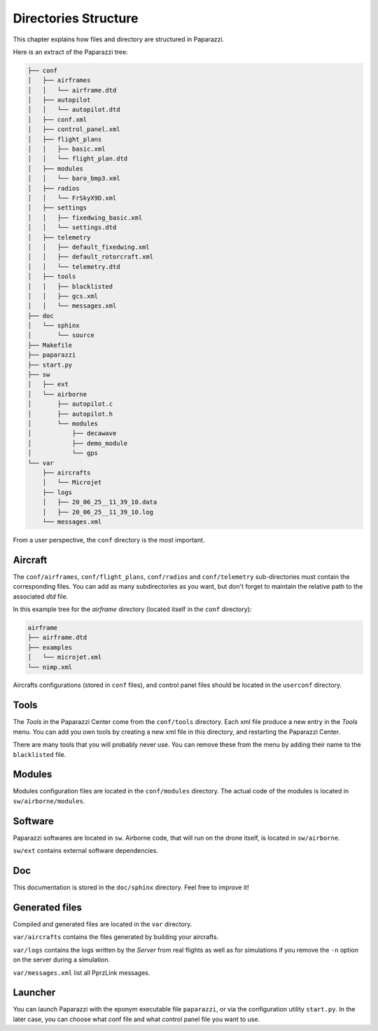 .. user_guide directories_structure

=====================
Directories Structure
=====================

This chapter explains how files and directory are structured in Paparazzi.


Here is an extract of the Paparazzi tree:

.. code-block:: text

    ├── conf
    │   ├── airframes
    │   │   └── airframe.dtd
    │   ├── autopilot
    │   │   └── autopilot.dtd
    │   ├── conf.xml
    │   ├── control_panel.xml
    │   ├── flight_plans
    │   │   ├── basic.xml
    │   │   └── flight_plan.dtd
    │   ├── modules
    │   │   └── baro_bmp3.xml
    │   ├── radios
    │   │   └── FrSkyX9D.xml
    │   ├── settings
    │   │   ├── fixedwing_basic.xml
    │   │   └── settings.dtd
    │   ├── telemetry
    │   │   ├── default_fixedwing.xml
    │   │   ├── default_rotorcraft.xml
    │   │   └── telemetry.dtd
    │   ├── tools
    │   │   ├── blacklisted
    │   │   ├── gcs.xml
    │   │   └── messages.xml
    ├── doc
    │   └── sphinx
    │       └── source
    ├── Makefile
    ├── paparazzi
    ├── start.py
    ├── sw
    │   ├── ext
    │   └── airborne
    │       ├── autopilot.c
    │       ├── autopilot.h
    │       └── modules
    │           ├── decawave
    │           ├── demo_module
    │           └── gps
    └── var
        ├── aircrafts
        │   └── Microjet
        ├── logs
        │   ├── 20_06_25__11_39_10.data
        │   ├── 20_06_25__11_39_10.log
        └── messages.xml

From a user perspective, the ``conf`` directory is the most important.

Aircraft
--------

The ``conf/airframes``, ``conf/flight_plans``, ``conf/radios`` and ``conf/telemetry`` sub-directories must contain the corresponding files. You can add as many subdirectories as you want, but don't forget to maintain the relative path to the associated *dtd* file.

In this example tree for the *airframe* directory (located itself in the ``conf`` directory):

.. code-block:: text

    airframe
    ├── airframe.dtd
    ├── examples
    │   └── microjet.xml
    └── nimp.xml


.. code-block:: xml
    :caption: This is the first line of ``nimp.xml``:

    <!DOCTYPE airframe SYSTEM "airframe.dtd">


.. code-block:: xml
    :caption: This is the first line of ``examples/microjet.xml``:

    <!DOCTYPE airframe SYSTEM "../airframe.dtd">

Aircrafts configurations (stored in ``conf`` files), and control panel files should be located in the ``userconf`` directory.

Tools
-----

The *Tools* in the Paparazzi Center come from the ``conf/tools`` directory. Each xml file produce a new entry in the *Tools* menu. You can add you own tools by creating a new xml file in this directory, and restarting the Paparazzi Center.

There are many tools that you will probably never use. You can remove these from the menu by adding their name to the ``blacklisted`` file.

Modules
-------

Modules configuration files are located in the ``conf/modules`` directory. The actual code of the modules is located in ``sw/airborne/modules``.


Software
--------

Paparazzi softwares are located in ``sw``. Airborne code, that will run on the drone itself, is located in ``sw/airborne``.

``sw/ext`` contains external software dependencies.

Doc
---

This documentation is stored in the ``doc/sphinx`` directory. Feel free to improve it!

Generated files
---------------

Compiled and generated files are located in the ``var`` directory.

``var/aircrafts`` contains the files generated by building your aircrafts.

``var/logs`` contains the logs written by the *Server* from real flights as well as for simulations if you remove the ``-n`` option on the server during a simulation.

``var/messages.xml`` list all PprzLink messages.

Launcher
--------

You can launch Paparazzi  with the eponym executable file ``paparazzi``, or via the configuration utility ``start.py``. In the later case, you can choose what conf file and what control panel file you want to use.



